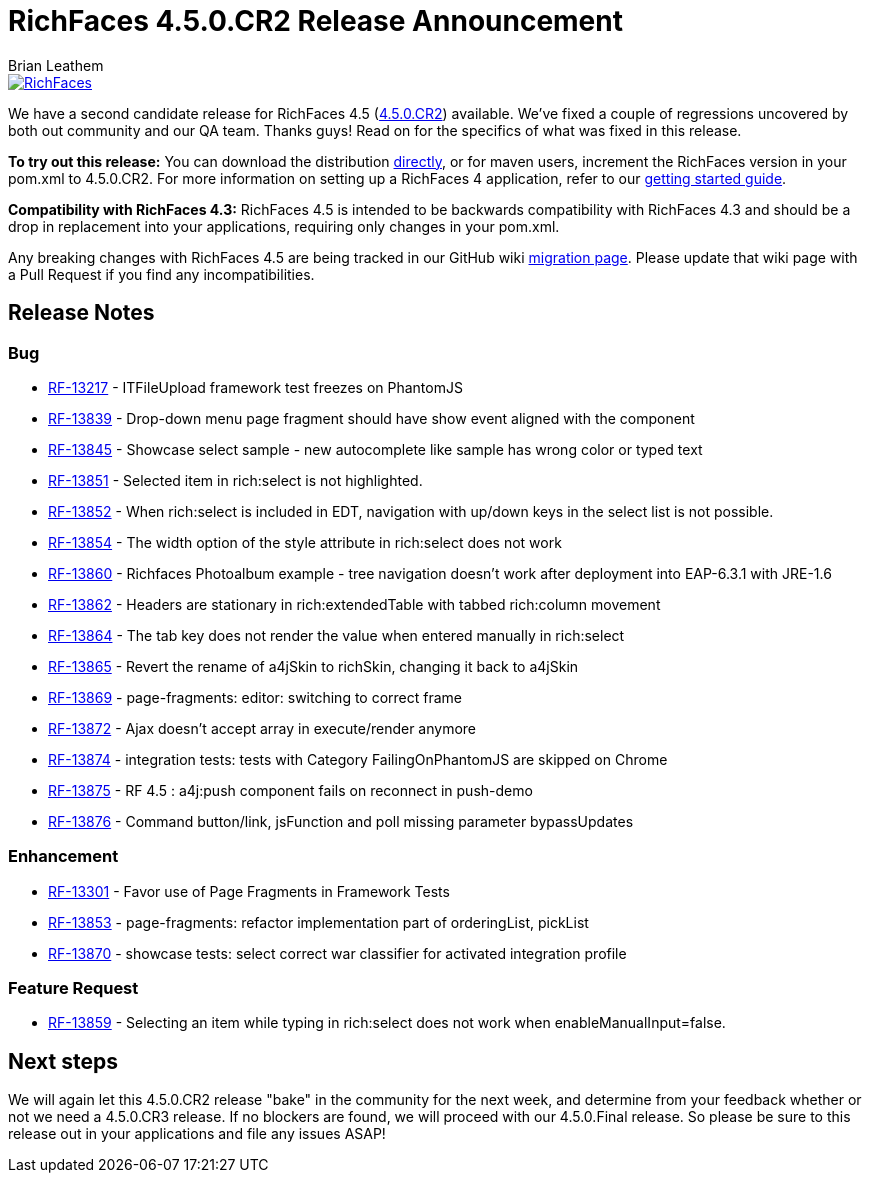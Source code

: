 = RichFaces 4.5.0.CR2 Release Announcement
Brian Leathem
:awestruct-layout: post
:awestruct-tags: [RichFaces, RF45, CR]
:awestruct-image_url: /images/blog/common/richfaces_notext.png
:awestruct-description: ""

image::/images/blog/common/richfaces.png[RichFaces, float="right", link="http://richfaces.org/"]

We have a second candidate release for RichFaces 4.5 (https://issues.jboss.org/browse/RF/fixforversion/12325841[4.5.0.CR2]) available.  We've fixed a couple of regressions uncovered by both out community and our QA team.  Thanks guys!  Read on for the specifics of what was fixed in this release.

[.alert.alert-info]
*To try out this release:* You can download the distribution http://www.jboss.org/richfaces/download/milestones[directly], or for maven users, increment the RichFaces version in your pom.xml to 4.5.0.CR2. For more information on setting up a RichFaces 4 application, refer to our https://github.com/richfaces/richfaces#getting-started[getting started guide].

[.alert.alert-warn]
--
*Compatibility with RichFaces 4.3:* RichFaces 4.5 is intended to be backwards compatibility with RichFaces 4.3 and should be a drop in replacement into your applications, requiring only changes in your pom.xml.

Any breaking changes with RichFaces 4.5 are being tracked in our GitHub wiki https://github.com/richfaces/richfaces/wiki/Migration-from-RichFaces-4-to-RichFaces-4.5[migration page].  Please update that wiki page with a Pull Request if you find any incompatibilities.
--

== Release Notes https://issues.jboss.org/secure/ReleaseNote.jspa?projectId=12310341&version=12325588[+++<i class='icon-external-link-sign'></i>+++]

=== Bug
* https://issues.jboss.org/browse/RF-13217[RF-13217] - ITFileUpload framework test freezes on PhantomJS
* https://issues.jboss.org/browse/RF-13839[RF-13839] - Drop-down menu page fragment should have show event aligned with the component
* https://issues.jboss.org/browse/RF-13845[RF-13845] - Showcase select sample - new autocomplete like sample has wrong color or typed text
* https://issues.jboss.org/browse/RF-13851[RF-13851] - Selected item in rich:select is not highlighted.
* https://issues.jboss.org/browse/RF-13852[RF-13852] - When rich:select is included in EDT, navigation with up/down keys in the select list is not possible.
* https://issues.jboss.org/browse/RF-13854[RF-13854] - The width option of the style attribute in rich:select does not work
* https://issues.jboss.org/browse/RF-13860[RF-13860] - Richfaces Photoalbum example - tree navigation doesn't work after deployment into EAP-6.3.1 with JRE-1.6
* https://issues.jboss.org/browse/RF-13862[RF-13862] - Headers are stationary in rich:extendedTable with tabbed rich:column movement
* https://issues.jboss.org/browse/RF-13864[RF-13864] - The tab key does not render the value when entered manually in rich:select
* https://issues.jboss.org/browse/RF-13865[RF-13865] - Revert the rename of a4jSkin to richSkin, changing it back to a4jSkin
* https://issues.jboss.org/browse/RF-13869[RF-13869] - page-fragments: editor: switching to correct frame
* https://issues.jboss.org/browse/RF-13872[RF-13872] - Ajax doesn't accept array in execute/render anymore
* https://issues.jboss.org/browse/RF-13874[RF-13874] - integration tests: tests with Category FailingOnPhantomJS are skipped on Chrome
* https://issues.jboss.org/browse/RF-13875[RF-13875] - RF 4.5 : a4j:push component fails on reconnect in push-demo
* https://issues.jboss.org/browse/RF-13876[RF-13876] - Command button/link, jsFunction and poll missing parameter bypassUpdates

=== Enhancement
* https://issues.jboss.org/browse/RF-13301[RF-13301] - Favor use of Page Fragments in Framework Tests
* https://issues.jboss.org/browse/RF-13853[RF-13853] - page-fragments: refactor implementation part of orderingList, pickList
* https://issues.jboss.org/browse/RF-13870[RF-13870] - showcase tests: select correct war classifier for activated integration profile

=== Feature Request
* https://issues.jboss.org/browse/RF-13859[RF-13859] - Selecting an item while typing in rich:select does not work when enableManualInput=false.

== Next steps
We will again let this 4.5.0.CR2 release "bake" in the community for the next week, and determine from your feedback whether or not we need a 4.5.0.CR3 release.  If no blockers are found, we will proceed with our 4.5.0.Final release.  So please be sure to this release out in your applications and file any issues ASAP!
